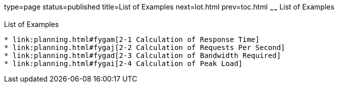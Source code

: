 type=page
status=published
title=List of Examples
next=lot.html
prev=toc.html
~~~~~~
List of Examples
================

[[list-of-examples]]
List of Examples
----------------

* link:planning.html#fygam[2-1 Calculation of Response Time]
* link:planning.html#fygaj[2-2 Calculation of Requests Per Second]
* link:planning.html#fygad[2-3 Calculation of Bandwidth Required]
* link:planning.html#fygai[2-4 Calculation of Peak Load]
